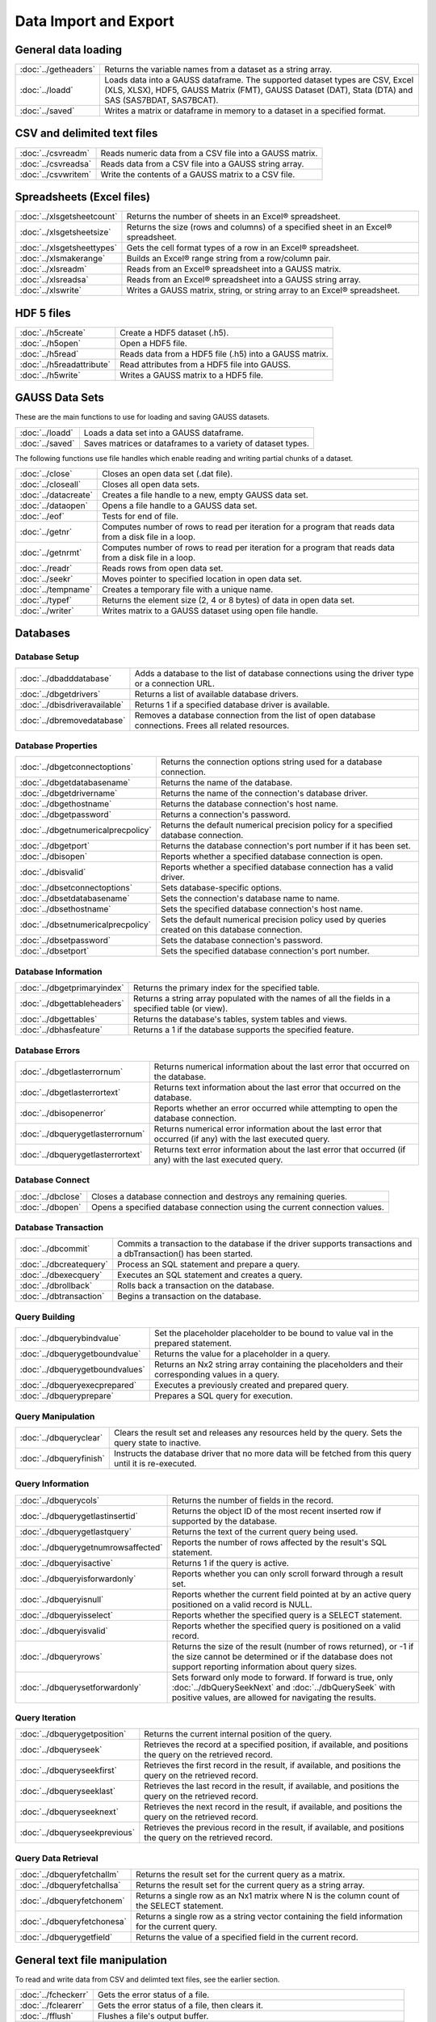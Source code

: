 
Data Import and Export
===========================

General data loading
-------------------------

======================       ====================================================================================
:doc:`../getheaders`            Returns the variable names from a dataset as a string array.
:doc:`../loadd`                 Loads data into a GAUSS dataframe. The supported dataset types are CSV, Excel (XLS, XLSX), HDF5, GAUSS Matrix (FMT), GAUSS Dataset (DAT), Stata (DTA) and SAS (SAS7BDAT, SAS7BCAT).
:doc:`../saved`                 Writes a matrix or dataframe in memory to a dataset in a specified format.
======================       ====================================================================================


CSV and delimited text files
------------------------------

======================       ====================================================================================
:doc:`../csvreadm`              Reads numeric data from a CSV file into a GAUSS matrix.
:doc:`../csvreadsa`             Reads data from a CSV file into a GAUSS string array.
:doc:`../csvwritem`             Write the contents of a GAUSS matrix to a CSV file.
======================       ====================================================================================


Spreadsheets (Excel files)
------------------------------

===========================       ====================================================================================
:doc:`../xlsgetsheetcount`        Returns the number of sheets in an Excel® spreadsheet.
:doc:`../xlsgetsheetsize`         Returns the size (rows and columns) of a specified sheet in an Excel® spreadsheet.
:doc:`../xlsgetsheettypes`        Gets the cell format types of a row in an Excel® spreadsheet.
:doc:`../xlsmakerange`            Builds an Excel® range string from a row/column pair.
:doc:`../xlsreadm`                Reads from an Excel® spreadsheet into a GAUSS matrix.
:doc:`../xlsreadsa`               Reads from an Excel® spreadsheet into a GAUSS string array.
:doc:`../xlswrite`                Writes a GAUSS matrix, string, or string array to an Excel® spreadsheet.
===========================       ====================================================================================

HDF 5 files
-------------------

==========================       ====================================================================================
:doc:`../h5create`               Create a HDF5 dataset (.h5).
:doc:`../h5open` 	         Open a HDF5 file.
:doc:`../h5read`                 Reads data from a HDF5 file (.h5) into a GAUSS matrix.
:doc:`../h5readattribute`        Read attributes from a HDF5 file into GAUSS.
:doc:`../h5write`                Writes a GAUSS matrix to a HDF5 file.
==========================       ====================================================================================

GAUSS Data Sets
-------------------

These are the main functions to use for loading and saving GAUSS datasets.

======================       ====================================================================================
:doc:`../loadd`              Loads a data set into a GAUSS dataframe.
:doc:`../saved`              Saves matrices or dataframes to a variety of dataset types.
======================       ====================================================================================


The following functions use file handles which enable reading and writing partial chunks of a dataset. 

======================       ====================================================================================
:doc:`../close`                 Closes an open data set (.dat file).
:doc:`../closeall`              Closes all open data sets.
:doc:`../datacreate`            Creates a file handle to a new, empty GAUSS data set.
:doc:`../dataopen`              Opens a file handle to a GAUSS data set.
:doc:`../eof`                   Tests for end of file.
:doc:`../getnr`                 Computes number of rows to read per iteration for a program that reads data from a disk file in a loop.
:doc:`../getnrmt`               Computes number of rows to read per iteration for a program that reads data from a disk file in a loop.
:doc:`../readr`                 Reads rows from open data set.
:doc:`../seekr`                 Moves pointer to specified location in open data set.
:doc:`../tempname`              Creates a temporary file with a unique name.
:doc:`../typef`                 Returns the element size (2, 4 or 8 bytes) of data in open data set.
:doc:`../writer`                Writes matrix to a GAUSS dataset using open file handle.
======================       ====================================================================================



Databases
-------------

Database Setup
+++++++++++++++++++++++++++

==============================       ====================================================================================
:doc:`../dbadddatabase`              Adds a database to the list of database connections using the driver type or a connection URL.
:doc:`../dbgetdrivers`               Returns a list of available database drivers.
:doc:`../dbisdriveravailable`        Returns 1 if a specified database driver is available.
:doc:`../dbremovedatabase`           Removes a database connection from the list of open database connections. Frees all related resources.
==============================       ====================================================================================

Database Properties
+++++++++++++++++++++++++++

===================================       ====================================================================================
:doc:`../dbgetconnectoptions`              Returns the connection options string used for a database connection.
:doc:`../dbgetdatabasename`                Returns the name of the database.
:doc:`../dbgetdrivername`                  Returns the name of the connection's database driver.
:doc:`../dbgethostname`                    Returns the database connection's host name.
:doc:`../dbgetpassword`                    Returns a connection's password.
:doc:`../dbgetnumericalprecpolicy`         Returns the default numerical precision policy for a specified database connection.
:doc:`../dbgetport`                        Returns the database connection's port number if it has been set.
:doc:`../dbisopen`                         Reports whether a specified database connection is open.
:doc:`../dbisvalid`                        Reports whether a specified database connection has a valid driver.
:doc:`../dbsetconnectoptions`              Sets database-specific options.
:doc:`../dbsetdatabasename`                Sets the connection's database name to name.
:doc:`../dbsethostname`                    Sets the specified database connection's host name.
:doc:`../dbsetnumericalprecpolicy`         Sets the default numerical precision policy used by queries created on this database connection.
:doc:`../dbsetpassword`                    Sets the database connection's password.
:doc:`../dbsetport`                        Sets the specified database connection's port number.
===================================       ====================================================================================

Database Information
+++++++++++++++++++++++++++

=============================       ====================================================================================
:doc:`../dbgetprimaryindex`          Returns the primary index for the specified table.
:doc:`../dbgettableheaders`          Returns a string array populated with the names of all the fields in a specified table (or view).
:doc:`../dbgettables`                Returns the database's tables, system tables and views.
:doc:`../dbhasfeature`               Returns a 1 if the database supports the specified feature.
=============================       ====================================================================================

Database Errors
+++++++++++++++++++++++++++

===================================       ====================================================================================
:doc:`../dbgetlasterrornum`                Returns numerical information about the last error that occurred on the database.
:doc:`../dbgetlasterrortext`               Returns text information about the last error that occurred on the database.
:doc:`../dbisopenerror`                    Reports whether an error occurred while attempting to open the database connection.
:doc:`../dbquerygetlasterrornum`           Returns numerical error information about the last error that occurred (if any) with the last executed query.
:doc:`../dbquerygetlasterrortext`          Returns text error information about the last error that occurred (if any) with the last executed query.
===================================       ====================================================================================

Database Connect
+++++++++++++++++++++++++++

===========================       ====================================================================================
:doc:`../dbclose`                    Closes a database connection and destroys any remaining queries.
:doc:`../dbopen`                     Opens a specified database connection using the current connection values.
===========================       ====================================================================================

Database Transaction
+++++++++++++++++++++++++++

===========================       ====================================================================================
:doc:`../dbcommit`                   Commits a transaction to the database if the driver supports transactions and a dbTransaction() has been started.
:doc:`../dbcreatequery`              Process an SQL statement and prepare a query.
:doc:`../dbexecquery`                Executes an SQL statement and creates a query.
:doc:`../dbrollback`                 Rolls back a transaction on the database.
:doc:`../dbtransaction`              Begins a transaction on the database.
===========================       ====================================================================================

Query Building
+++++++++++++++++++++++++++

===============================       ====================================================================================
:doc:`../dbquerybindvalue`            Set the placeholder placeholder to be bound to value val in the prepared statement.
:doc:`../dbquerygetboundvalue`        Returns the value for a placeholder in a query.
:doc:`../dbquerygetboundvalues`       Returns an Nx2 string array containing the placeholders and their corresponding values in a query.
:doc:`../dbqueryexecprepared`         Executes a previously created and prepared query.
:doc:`../dbqueryprepare`              Prepares a SQL query for execution.
===============================       ====================================================================================

Query Manipulation
+++++++++++++++++++++++++++

===========================       ====================================================================================
:doc:`../dbqueryclear`               Clears the result set and releases any resources held by the query. Sets the query state to inactive.
:doc:`../dbqueryfinish`              Instructs the database driver that no more data will be fetched from this query until it is re-executed.
===========================       ====================================================================================

Query Information
+++++++++++++++++++++++++++

===================================       ====================================================================================
:doc:`../dbquerycols`                      Returns the number of fields in the record.
:doc:`../dbquerygetlastinsertid`           Returns the object ID of the most recent inserted row if supported by the database.
:doc:`../dbquerygetlastquery`              Returns the text of the current query being used.
:doc:`../dbquerygetnumrowsaffected`        Reports the number of rows affected by the result's SQL statement.
:doc:`../dbqueryisactive`                  Returns 1 if the query is active.
:doc:`../dbqueryisforwardonly`             Reports whether you can only scroll forward through a result set.
:doc:`../dbqueryisnull`                    Reports whether the current field pointed at by an active query positioned on a valid record is NULL.
:doc:`../dbqueryisselect`                  Reports whether the specified query is a SELECT statement.
:doc:`../dbqueryisvalid`                   Reports whether the specified query is positioned on a valid record.
:doc:`../dbqueryrows`                      Returns the size of the result (number of rows returned), or -1 if the size cannot be determined or if the database does not support reporting information about query sizes.
:doc:`../dbquerysetforwardonly`            Sets forward only mode to forward. If forward is true, only :doc:`../dbQuerySeekNext` and :doc:`../dbQuerySeek` with positive values, are allowed for navigating the results.
===================================       ====================================================================================

Query Iteration
+++++++++++++++++++++++++++

==============================       ====================================================================================
:doc:`../dbquerygetposition`         Returns the current internal position of the query.
:doc:`../dbqueryseek`                Retrieves the record at a specified position, if available, and positions the query on the retrieved record.
:doc:`../dbqueryseekfirst`           Retrieves the first record in the result, if available, and positions the query on the retrieved record.
:doc:`../dbqueryseeklast`            Retrieves the last record in the result, if available, and positions the query on the retrieved record.
:doc:`../dbqueryseeknext`            Retrieves the next record in the result, if available, and positions the query on the retrieved record.
:doc:`../dbqueryseekprevious`        Retrieves the previous record in the result, if available, and positions the query on the retrieved record.
==============================       ====================================================================================

Query Data Retrieval
+++++++++++++++++++++++++++

=============================       ====================================================================================
:doc:`../dbqueryfetchallm`           Returns the result set for the current query as a matrix.
:doc:`../dbqueryfetchallsa`          Returns the result set for the current query as a string array.
:doc:`../dbqueryfetchonem`           Returns a single row as an Nx1 matrix where N is the column count of the SELECT statement.
:doc:`../dbqueryfetchonesa`          Returns a single row as a string vector containing the field information for the current query.
:doc:`../dbquerygetfield`            Returns the value of a specified field in the current record.
=============================       ====================================================================================


General text file manipulation
-----------------------------------

To read and write data from CSV and delimted text files, see the earlier section.

====================       ====================================================================================
:doc:`../fcheckerr`           Gets the error status of a file.
:doc:`../fclearerr`           Gets the error status of a file, then clears it.
:doc:`../fflush`              Flushes a file's output buffer.
:doc:`../fgets`               Reads a line of text from a file.
:doc:`../fgetsa`              Reads lines of text from a file into a string array.
:doc:`../fgetsat`             Reads lines of text from a file into a string array without retaining newlines.
:doc:`../fgetst`              Reads a line of text from a file without retaining the newline.
:doc:`../fopen`               Opens a file.
:doc:`../fputs`               Writes strings to a file.
:doc:`../fputst`              Writes strings followed by a newline to a file.
:doc:`../fseek`               Positions the file pointer in a file.
:doc:`../fstrerror`           Returns an error message explaining the cause of the most recent file I/O error.
:doc:`../ftell`               Gets the position of the file pointer in a file.
====================       ====================================================================================

